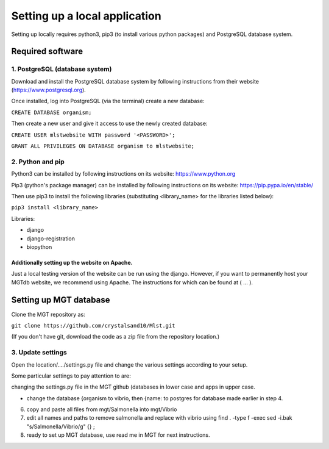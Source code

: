 ***********************************************
Setting up a local application
***********************************************

Setting up locally requires python3, pip3 (to install various python packages) and PostgreSQL database system.


===========================
Required software
===========================


1. PostgreSQL (database system)
---------------------------------

Download and install the PostgreSQL database system by following instructions from their website (https://www.postgresql.org).

Once installed, log into PostgreSQL (via the terminal) create a new database:

``CREATE DATABASE organism;``


Then create a new user and give it access to use the newly created database:

``CREATE USER mlstwebsite WITH password '<PASSWORD>';``

``GRANT ALL PRIVILEGES ON DATABASE organism to mlstwebsite;``


2. Python and pip
------------------

Python3 can be installed by following instructions on its website: https://www.python.org

Pip3 (python's package manager) can be installed by following instructions on its website: https://pip.pypa.io/en/stable/

Then use pip3 to install the following libraries (substituting <library_name> for the libraries listed below):

``pip3 install <library_name>``

Libraries:

* django
* django-registration
* biopython


Additionally setting up the website on Apache.
^^^^^^^^^^^^^^^^^^^^^^^^^^^^^^^^^^^^^^^^^^^^^^

Just a local testing version of the website can be run using the django. However, if you want to permanently host your MGTdb website, we recommend using Apache. The instructions for which can be found at ( ... ).


===========================
Setting up MGT database
===========================

Clone the MGT repository as:

``git clone https://github.com/crystalsand10/Mlst.git``

(If you don't have git, download the code as a zip file from the repository location.)

3. Update settings
-------------------

Open the location/..../settings.py file and change the various settings according to your setup.

Some particular settings to pay attention to are:

changing the settings.py file in the MGT github (databases in lower case and apps in upper case.

- change the database {organism to vibrio, then {name: to postgres for database made earlier in step 4.



6. copy and paste all files from mgt/Salmonella into mgt/Vibrio



7. edit all names and paths to remove salmonella and replace with vibrio using find . -type f -exec sed -i.bak "s/Salmonella/Vibrio/g" {} \;



8. ready to set up MGT database, use read me in MGT for next instructions.
